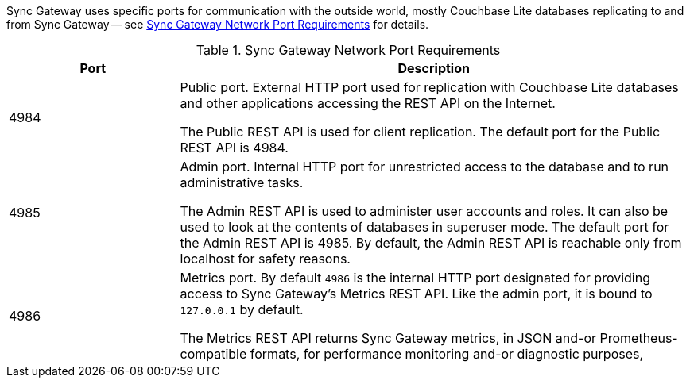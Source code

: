 // Inclusion solely for use inside master topic(s)

Sync Gateway uses specific ports for communication with the outside world, mostly Couchbase Lite databases replicating to and from Sync Gateway -- see <<network-ports>> for details.


[#network-ports]
.Sync Gateway Network Port Requirements
[#network-ports,cols="^1,3"]
|===
|Port |Description

|4984
|Public port.
External HTTP port used for replication with Couchbase Lite databases and other applications accessing the REST API on the Internet.

The Public REST API is used for client replication. The default port for the Public REST API is 4984.

|4985
|Admin port.
Internal HTTP port for unrestricted access to the database and to run administrative tasks.

The Admin REST API is used to administer user accounts and roles. It can also be used to look at the contents of databases in superuser mode. The default port for the Admin REST API is 4985. By default, the Admin REST API is reachable only from localhost for safety reasons.

|4986
|Metrics port.
By default `4986` is the internal HTTP port designated for providing access to Sync Gateway's Metrics REST API.
Like the admin port, it is bound to `127.0.0.1` by default.

The Metrics REST API returns Sync Gateway metrics, in JSON and-or Prometheus-compatible formats, for performance monitoring and-or diagnostic purposes,

|===

